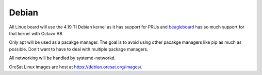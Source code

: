 Debian
======

All Linux board will use the 4.19 TI Debian kernel as it has support for PRUs 
and `beagleboard`_ has so much support for that kernel with Octavo A8.

Only apt will be used as a pacakge manager. The goal is to avoid using other 
pacakge managers like pip as much as possible. Don't want to have to deal with
multiple package managers.

All networking will be handled by systemd-networkd. 

OreSat Linux images are host at https://debian.oresat.org/images/. 

.. _beagleboard: https://beagleboard.org/
